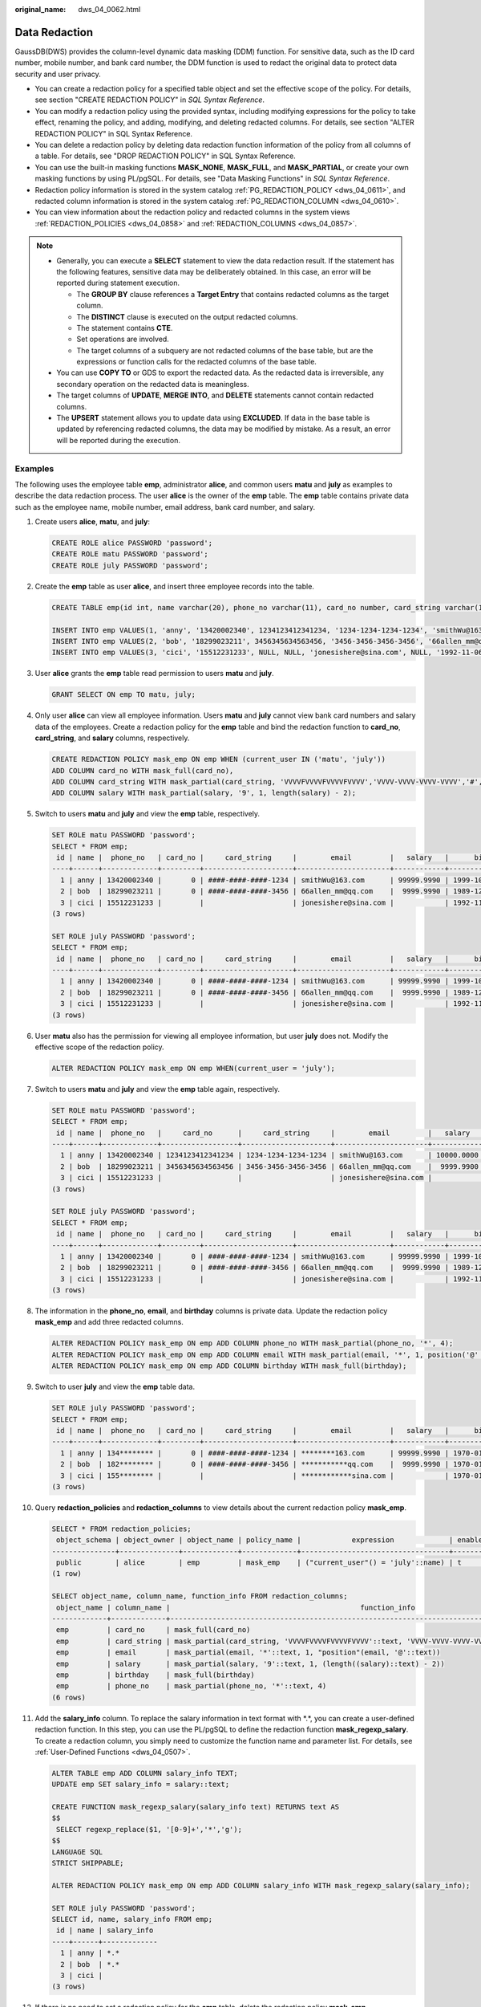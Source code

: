 :original_name: dws_04_0062.html

.. _dws_04_0062:

Data Redaction
==============

GaussDB(DWS) provides the column-level dynamic data masking (DDM) function. For sensitive data, such as the ID card number, mobile number, and bank card number, the DDM function is used to redact the original data to protect data security and user privacy.

-  You can create a redaction policy for a specified table object and set the effective scope of the policy. For details, see section "CREATE REDACTION POLICY" in *SQL Syntax Reference*.
-  You can modify a redaction policy using the provided syntax, including modifying expressions for the policy to take effect, renaming the policy, and adding, modifying, and deleting redacted columns. For details, see section "ALTER REDACTION POLICY" in SQL Syntax Reference.
-  You can delete a redaction policy by deleting data redaction function information of the policy from all columns of a table. For details, see "DROP REDACTION POLICY" in SQL Syntax Reference.
-  You can use the built-in masking functions **MASK_NONE**, **MASK_FULL**, and **MASK_PARTIAL**, or create your own masking functions by using PL/pgSQL. For details, see "Data Masking Functions" in *SQL Syntax Reference*.
-  Redaction policy information is stored in the system catalog :ref:`PG_REDACTION_POLICY <dws_04_0611>`, and redacted column information is stored in the system catalog :ref:`PG_REDACTION_COLUMN <dws_04_0610>`.
-  You can view information about the redaction policy and redacted columns in the system views :ref:`REDACTION_POLICIES <dws_04_0858>` and :ref:`REDACTION_COLUMNS <dws_04_0857>`.

.. note::

   -  Generally, you can execute a **SELECT** statement to view the data redaction result. If the statement has the following features, sensitive data may be deliberately obtained. In this case, an error will be reported during statement execution.

      -  The **GROUP BY** clause references a **Target Entry** that contains redacted columns as the target column.
      -  The **DISTINCT** clause is executed on the output redacted columns.
      -  The statement contains **CTE**.
      -  Set operations are involved.
      -  The target columns of a subquery are not redacted columns of the base table, but are the expressions or function calls for the redacted columns of the base table.

   -  You can use **COPY TO** or GDS to export the redacted data. As the redacted data is irreversible, any secondary operation on the redacted data is meaningless.
   -  The target columns of **UPDATE**, **MERGE INTO**, and **DELETE** statements cannot contain redacted columns.
   -  The **UPSERT** statement allows you to update data using **EXCLUDED**. If data in the base table is updated by referencing redacted columns, the data may be modified by mistake. As a result, an error will be reported during the execution.

Examples
--------

The following uses the employee table **emp**, administrator **alice**, and common users **matu** and **july** as examples to describe the data redaction process. The user **alice** is the owner of the **emp** table. The **emp** table contains private data such as the employee name, mobile number, email address, bank card number, and salary.

#. Create users **alice**, **matu**, and **july**:

   .. code-block::

      CREATE ROLE alice PASSWORD 'password';
      CREATE ROLE matu PASSWORD 'password';
      CREATE ROLE july PASSWORD 'password';

#. Create the **emp** table as user **alice**, and insert three employee records into the table.

   .. code-block::

      CREATE TABLE emp(id int, name varchar(20), phone_no varchar(11), card_no number, card_string varchar(19), email text, salary numeric(100, 4), birthday date);

      INSERT INTO emp VALUES(1, 'anny', '13420002340', 1234123412341234, '1234-1234-1234-1234', 'smithWu@163.com', 10000.00, '1999-10-02');
      INSERT INTO emp VALUES(2, 'bob', '18299023211', 3456345634563456, '3456-3456-3456-3456', '66allen_mm@qq.com', 9999.99, '1989-12-12');
      INSERT INTO emp VALUES(3, 'cici', '15512231233', NULL, NULL, 'jonesishere@sina.com', NULL, '1992-11-06');

#. User **alice** grants the **emp** table read permission to users **matu** and **july**.

   .. code-block::

      GRANT SELECT ON emp TO matu, july;

#. Only user **alice** can view all employee information. Users **matu** and **july** cannot view bank card numbers and salary data of the employees. Create a redaction policy for the **emp** table and bind the redaction function to **card_no**, **card_string**, and **salary** columns, respectively.

   .. code-block::

      CREATE REDACTION POLICY mask_emp ON emp WHEN (current_user IN ('matu', 'july'))
      ADD COLUMN card_no WITH mask_full(card_no),
      ADD COLUMN card_string WITH mask_partial(card_string, 'VVVVFVVVVFVVVVFVVVV','VVVV-VVVV-VVVV-VVVV','#',1,12),
      ADD COLUMN salary WITH mask_partial(salary, '9', 1, length(salary) - 2);

#. Switch to users **matu** and **july** and view the **emp** table, respectively.

   .. code-block::

      SET ROLE matu PASSWORD 'password';
      SELECT * FROM emp;
       id | name |  phone_no   | card_no |     card_string     |        email         |   salary   |      birthday
      ----+------+-------------+---------+---------------------+----------------------+------------+---------------------
        1 | anny | 13420002340 |       0 | ####-####-####-1234 | smithWu@163.com      | 99999.9990 | 1999-10-02 00:00:00
        2 | bob  | 18299023211 |       0 | ####-####-####-3456 | 66allen_mm@qq.com    |  9999.9990 | 1989-12-12 00:00:00
        3 | cici | 15512231233 |         |                     | jonesishere@sina.com |            | 1992-11-06 00:00:00
      (3 rows)

      SET ROLE july PASSWORD 'password';
      SELECT * FROM emp;
       id | name |  phone_no   | card_no |     card_string     |        email         |   salary   |      birthday
      ----+------+-------------+---------+---------------------+----------------------+------------+---------------------
        1 | anny | 13420002340 |       0 | ####-####-####-1234 | smithWu@163.com      | 99999.9990 | 1999-10-02 00:00:00
        2 | bob  | 18299023211 |       0 | ####-####-####-3456 | 66allen_mm@qq.com    |  9999.9990 | 1989-12-12 00:00:00
        3 | cici | 15512231233 |         |                     | jonesishere@sina.com |            | 1992-11-06 00:00:00
      (3 rows)

#. User **matu** also has the permission for viewing all employee information, but user **july** does not. Modify the effective scope of the redaction policy.

   .. code-block::

      ALTER REDACTION POLICY mask_emp ON emp WHEN(current_user = 'july');

#. Switch to users **matu** and **july** and view the **emp** table again, respectively.

   .. code-block::

      SET ROLE matu PASSWORD 'password';
      SELECT * FROM emp;
       id | name |  phone_no   |     card_no      |     card_string     |        email         |   salary   |      birthday
      ----+------+-------------+------------------+---------------------+----------------------+------------+---------------------
        1 | anny | 13420002340 | 1234123412341234 | 1234-1234-1234-1234 | smithWu@163.com      | 10000.0000 | 1999-10-02 00:00:00
        2 | bob  | 18299023211 | 3456345634563456 | 3456-3456-3456-3456 | 66allen_mm@qq.com    |  9999.9900 | 1989-12-12 00:00:00
        3 | cici | 15512231233 |                  |                     | jonesishere@sina.com |            | 1992-11-06 00:00:00
      (3 rows)

      SET ROLE july PASSWORD 'password';
      SELECT * FROM emp;
       id | name |  phone_no   | card_no |     card_string     |        email         |   salary   |      birthday
      ----+------+-------------+---------+---------------------+----------------------+------------+---------------------
        1 | anny | 13420002340 |       0 | ####-####-####-1234 | smithWu@163.com      | 99999.9990 | 1999-10-02 00:00:00
        2 | bob  | 18299023211 |       0 | ####-####-####-3456 | 66allen_mm@qq.com    |  9999.9990 | 1989-12-12 00:00:00
        3 | cici | 15512231233 |         |                     | jonesishere@sina.com |            | 1992-11-06 00:00:00
      (3 rows)

#. The information in the **phone_no**, **email**, and **birthday** columns is private data. Update the redaction policy **mask_emp** and add three redacted columns.

   .. code-block::

      ALTER REDACTION POLICY mask_emp ON emp ADD COLUMN phone_no WITH mask_partial(phone_no, '*', 4);
      ALTER REDACTION POLICY mask_emp ON emp ADD COLUMN email WITH mask_partial(email, '*', 1, position('@' in email));
      ALTER REDACTION POLICY mask_emp ON emp ADD COLUMN birthday WITH mask_full(birthday);

#. Switch to user **july** and view the **emp** table data.

   .. code-block::

      SET ROLE july PASSWORD 'password';
      SELECT * FROM emp;
       id | name |  phone_no   | card_no |     card_string     |        email         |   salary   |      birthday
      ----+------+-------------+---------+---------------------+----------------------+------------+---------------------
        1 | anny | 134******** |       0 | ####-####-####-1234 | ********163.com      | 99999.9990 | 1970-01-01 00:00:00
        2 | bob  | 182******** |       0 | ####-####-####-3456 | ***********qq.com    |  9999.9990 | 1970-01-01 00:00:00
        3 | cici | 155******** |         |                     | ************sina.com |            | 1970-01-01 00:00:00
      (3 rows)

#. Query **redaction_policies** and **redaction_columns** to view details about the current redaction policy **mask_emp**.

   .. code-block::

      SELECT * FROM redaction_policies;
       object_schema | object_owner | object_name | policy_name |            expression             | enable | policy_description
      ---------------+--------------+-------------+-------------+-----------------------------------+--------+--------------------
       public        | alice        | emp         | mask_emp    | ("current_user"() = 'july'::name) | t      |
      (1 row)

      SELECT object_name, column_name, function_info FROM redaction_columns;
       object_name | column_name |                                             function_info
      -------------+-------------+-------------------------------------------------------------------------------------------------------
       emp         | card_no     | mask_full(card_no)
       emp         | card_string | mask_partial(card_string, 'VVVVFVVVVFVVVVFVVVV'::text, 'VVVV-VVVV-VVVV-VVVV'::text, '#'::text, 1, 12)
       emp         | email       | mask_partial(email, '*'::text, 1, "position"(email, '@'::text))
       emp         | salary      | mask_partial(salary, '9'::text, 1, (length((salary)::text) - 2))
       emp         | birthday    | mask_full(birthday)
       emp         | phone_no    | mask_partial(phone_no, '*'::text, 4)
      (6 rows)

#. Add the **salary_info** column. To replace the salary information in text format with \*.*, you can create a user-defined redaction function. In this step, you can use the PL/pgSQL to define the redaction function **mask_regexp_salary**. To create a redaction column, you simply need to customize the function name and parameter list. For details, see :ref:`User-Defined Functions <dws_04_0507>`.

   .. code-block::

      ALTER TABLE emp ADD COLUMN salary_info TEXT;
      UPDATE emp SET salary_info = salary::text;

      CREATE FUNCTION mask_regexp_salary(salary_info text) RETURNS text AS
      $$
       SELECT regexp_replace($1, '[0-9]+','*','g');
      $$
      LANGUAGE SQL
      STRICT SHIPPABLE;

      ALTER REDACTION POLICY mask_emp ON emp ADD COLUMN salary_info WITH mask_regexp_salary(salary_info);

      SET ROLE july PASSWORD 'password';
      SELECT id, name, salary_info FROM emp;
       id | name | salary_info
      ----+------+-------------
        1 | anny | *.*
        2 | bob  | *.*
        3 | cici |
      (3 rows)

#. If there is no need to set a redaction policy for the **emp** table, delete the redaction policy **mask_emp**.

   .. code-block::

      DROP REDACTION POLICY mask_emp ON emp;
